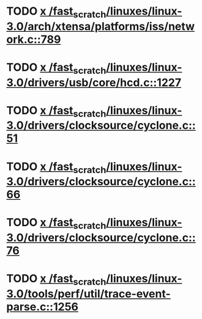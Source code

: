 * TODO [[view:/fast_scratch/linuxes/linux-3.0/arch/xtensa/platforms/iss/network.c::face=ovl-face1::linb=789::colb=6::cole=9][x /fast_scratch/linuxes/linux-3.0/arch/xtensa/platforms/iss/network.c::789]]
* TODO [[view:/fast_scratch/linuxes/linux-3.0/drivers/usb/core/hcd.c::face=ovl-face1::linb=1227::colb=1::cole=6][x /fast_scratch/linuxes/linux-3.0/drivers/usb/core/hcd.c::1227]]
* TODO [[view:/fast_scratch/linuxes/linux-3.0/drivers/clocksource/cyclone.c::face=ovl-face1::linb=51::colb=1::cole=4][x /fast_scratch/linuxes/linux-3.0/drivers/clocksource/cyclone.c::51]]
* TODO [[view:/fast_scratch/linuxes/linux-3.0/drivers/clocksource/cyclone.c::face=ovl-face1::linb=66::colb=1::cole=4][x /fast_scratch/linuxes/linux-3.0/drivers/clocksource/cyclone.c::66]]
* TODO [[view:/fast_scratch/linuxes/linux-3.0/drivers/clocksource/cyclone.c::face=ovl-face1::linb=76::colb=1::cole=4][x /fast_scratch/linuxes/linux-3.0/drivers/clocksource/cyclone.c::76]]
* TODO [[view:/fast_scratch/linuxes/linux-3.0/tools/perf/util/trace-event-parse.c::face=ovl-face1::linb=1256::colb=3::cole=18][x /fast_scratch/linuxes/linux-3.0/tools/perf/util/trace-event-parse.c::1256]]
